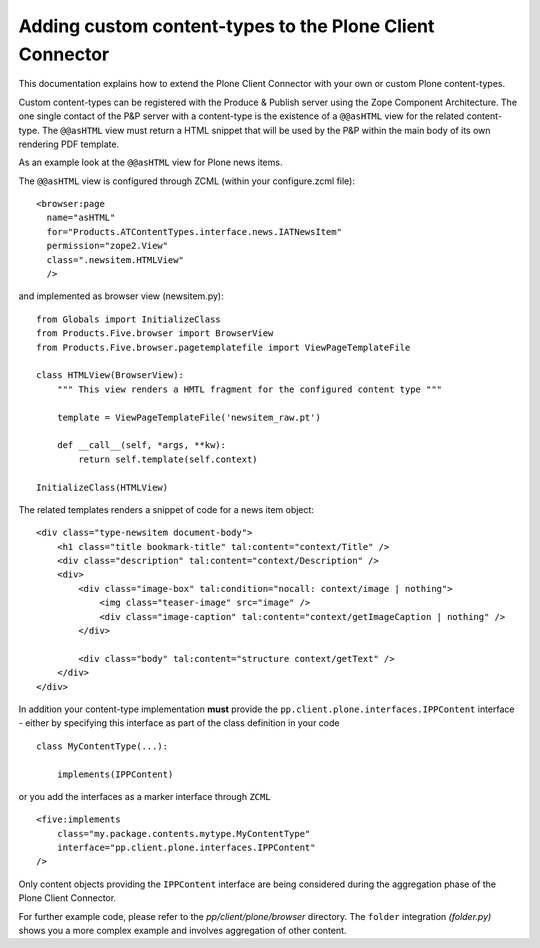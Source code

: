Adding custom content-types to the Plone Client Connector
=========================================================

This documentation explains how to extend the Plone Client Connector with your
own or custom Plone content-types.

Custom content-types can be registered with the Produce & Publish server using
the Zope Component Architecture. The one single contact of the P&P server with a
content-type is the existence of a ``@@asHTML`` view for the related content-type.
The ``@@asHTML`` view must return a HTML snippet that will be used by the P&P
within the main body of its own rendering PDF template.

As an example look at the ``@@asHTML`` view for Plone news items.

The ``@@asHTML`` view is configured through ZCML (within your
configure.zcml file):

::

        <browser:page
          name="asHTML"
          for="Products.ATContentTypes.interface.news.IATNewsItem"
          permission="zope2.View"
          class=".newsitem.HTMLView"
          />

and implemented as browser view (newsitem.py):

::

    from Globals import InitializeClass
    from Products.Five.browser import BrowserView
    from Products.Five.browser.pagetemplatefile import ViewPageTemplateFile
    
    class HTMLView(BrowserView):
        """ This view renders a HMTL fragment for the configured content type """
    
        template = ViewPageTemplateFile('newsitem_raw.pt')
    
        def __call__(self, *args, **kw):
            return self.template(self.context)
    
    InitializeClass(HTMLView)

The related templates renders a snippet of code for a news item
object:
::

    <div class="type-newsitem document-body">
        <h1 class="title bookmark-title" tal:content="context/Title" />
        <div class="description" tal:content="context/Description" />
        <div>
            <div class="image-box" tal:condition="nocall: context/image | nothing">    
                <img class="teaser-image" src="image" />
                <div class="image-caption" tal:content="context/getImageCaption | nothing" />
            </div>
    
            <div class="body" tal:content="structure context/getText" />
        </div>
    </div>

In addition your content-type implementation **must** provide the
``pp.client.plone.interfaces.IPPContent`` interface - either by
specifying this interface as part of the class definition in your code

::

    class MyContentType(...):

        implements(IPPContent)

or you add the interfaces as a marker interface through ``ZCML``

::

    <five:implements
        class="my.package.contents.mytype.MyContentType"
        interface="pp.client.plone.interfaces.IPPContent"
    />

Only content objects providing the ``IPPContent`` interface are being considered
during the aggregation phase of the Plone Client Connector.

For further example code, please refer to the
*pp/client/plone/browser* directory. The ``folder`` integration
*(folder.py)* shows you a more complex example and involves aggregation of
other content.

